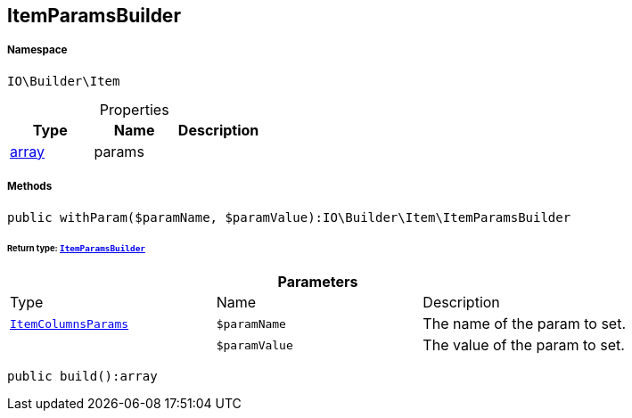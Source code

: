 :table-caption!:
:example-caption!:
:source-highlighter: prettify
:sectids!:
[[io__itemparamsbuilder]]
== ItemParamsBuilder





===== Namespace

`IO\Builder\Item`





.Properties
|===
|Type |Name |Description

|link:http://php.net/array[array^]
    |params
    |
|===


===== Methods

[source%nowrap, php]
----

public withParam($paramName, $paramValue):IO\Builder\Item\ItemParamsBuilder

----

    


====== *Return type:*        xref:Miscellaneous.adoc#miscellaneous_item_itemparamsbuilder[`ItemParamsBuilder`]




.*Parameters*
|===
|Type |Name |Description
|        xref:Miscellaneous.adoc#miscellaneous_item_itemcolumnsparams[`ItemColumnsParams`]
a|`$paramName`
|The name of the param to set.

|
a|`$paramValue`
|The value of the param to set.
|===


[source%nowrap, php]
----

public build():array

----

    








